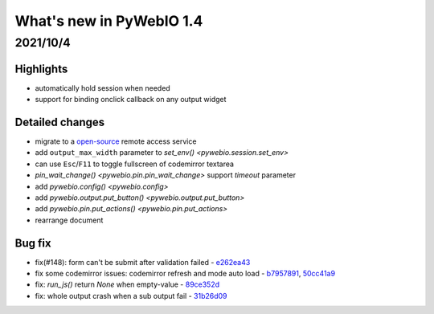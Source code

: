 What's new in PyWebIO 1.4
==========================

2021/10/4
-----------

Highlights
^^^^^^^^^^^
* automatically hold session when needed
* support for binding onclick callback on any output widget

Detailed changes
^^^^^^^^^^^^^^^^^
* migrate to a `open-source <https://github.com/wang0618/localshare>`_ remote access service
* add ``output_max_width`` parameter to `set_env() <pywebio.session.set_env>`
* can use ``Esc``/``F11`` to toggle fullscreen of codemirror textarea
* `pin_wait_change() <pywebio.pin.pin_wait_change>` support `timeout` parameter
* add `pywebio.config() <pywebio.config>`
* add `pywebio.output.put_button() <pywebio.output.put_button>`
* add `pywebio.pin.put_actions() <pywebio.pin.put_actions>`
* rearrange document

Bug fix
^^^^^^^^^^^^^^^^^
* fix(#148): form can't be submit after validation failed - `e262ea43 <https://github.com/pywebio/PyWebIO/commit/e262ea43dc8a4fe3addd6c84f2fdd4f290a53f20>`_
* fix some codemirror issues: codemirror refresh and mode auto load - `b7957891 <https://github.com/pywebio/PyWebIO/commit/b7957891832a20fe47dd3b907e061a4d2b35de73>`_, `50cc41a9 <https://github.com/pywebio/PyWebIO/commit/50cc41a9d35f566ffe4c995165c841c1ae4971c4>`_
* fix: `run_js()` return `None` when empty-value - `89ce352d <https://github.com/pywebio/PyWebIO/commit/89ce352d069eec28f3ccc4e7657892a43374c3fc>`_
* fix: whole output crash when a sub output fail - `31b26d09 <https://github.com/pywebio/PyWebIO/commit/31b26d0985d700633946c750a01d25c96c634eaa>`_